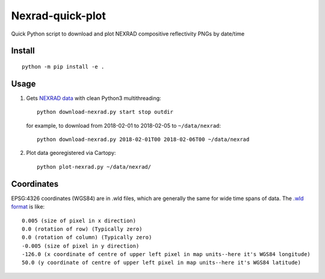 ===================
Nexrad-quick-plot
===================
Quick Python script to download and plot NEXRAD compositive reflectivity PNGs by date/time

Install
=======
::

    python -m pip install -e .

Usage
=====

1. Gets `NEXRAD data <http://mesonet.agron.iastate.edu/docs/nexrad_composites/>`_ with clean Python3 multithreading::

        python download-nexrad.py start stop outdir

   for example, to download from 2018-02-01 to 2018-02-05 to ``~/data/nexrad``::

        python download-nexrad.py 2018-02-01T00 2018-02-06T00 ~/data/nexrad

2. Plot data georegistered via Cartopy::

        python plot-nexrad.py ~/data/nexrad/


Coordinates
===========

EPSG:4326 coordinates (WGS84) are in .wld files, which are generally the same for wide time spans of data.
The `.wld format <https://mesonet.agron.iastate.edu/docs/radmapserver/howto.html#toc3.3>`_ is like::

    0.005 (size of pixel in x direction)
    0.0 (rotation of row) (Typically zero)
    0.0 (rotation of column) (Typically zero)
    -0.005 (size of pixel in y direction)
    -126.0 (x coordinate of centre of upper left pixel in map units--here it's WGS84 longitude)
    50.0 (y coordinate of centre of upper left pixel in map units--here it's WGS84 latitude)

